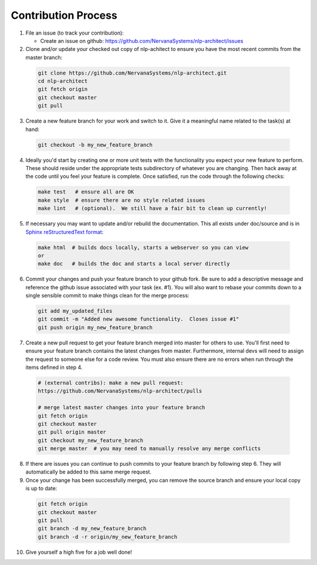 .. ---------------------------------------------------------------------------
.. Copyright 2017-2018 Intel Corporation
..
.. Licensed under the Apache License, Version 2.0 (the "License");
.. you may not use this file except in compliance with the License.
.. You may obtain a copy of the License at
..
..      http://www.apache.org/licenses/LICENSE-2.0
..
.. Unless required by applicable law or agreed to in writing, software
.. distributed under the License is distributed on an "AS IS" BASIS,
.. WITHOUT WARRANTIES OR CONDITIONS OF ANY KIND, either express or implied.
.. See the License for the specific language governing permissions and
.. limitations under the License.
.. ---------------------------------------------------------------------------

Contribution Process
====================

1. File an issue (to track your contribution):

   * Create an issue on github:
     https://github.com/NervanaSystems/nlp-architect/issues

2. Clone and/or update your checked out copy of nlp-achitect to ensure you have the
   most recent commits from the master branch:

  .. code-block:: bash

      git clone https://github.com/NervanaSystems/nlp-architect.git
      cd nlp-architect
      git fetch origin
      git checkout master
      git pull

3. Create a new feature branch for your work and switch to it.  Give it a
   meaningful name related to the task(s) at hand:

  .. code-block:: bash

      git checkout -b my_new_feature_branch

4. Ideally you'd start by creating one or more unit tests with the
   functionality you expect your new feature to perform.  These should reside
   under the appropriate tests subdirectory of whatever you are changing.
   Then hack away at the code until you feel your feature is complete.  Once
   satisfied, run the code through the following checks:

  .. code-block:: bash

      make test   # ensure all are OK
      make style  # ensure there are no style related issues
      make lint   # (optional).  We still have a fair bit to clean up currently!

5. If necessary you may want to update and/or rebuild the documentation.
   This all exists under doc/source and is in
   `Sphinx reStructuredText format <http://sphinx-doc.org/rest.html>`_:

  .. code-block:: bash

      make html  # builds docs locally, starts a webserver so you can view
      or
      make doc   # builds the doc and starts a local server directly

6. Commit your changes and push your feature branch to your github fork.  Be
   sure to add a descriptive message and reference the github issue associated
   with your task (ex. #1).  You will also want to rebase your commits down to
   a single sensible commit to make things clean for the merge process:

  .. code-block:: bash

      git add my_updated_files
      git commit -m "Added new awesome functionality.  Closes issue #1"
      git push origin my_new_feature_branch

7. Create a new pull request to get your feature branch merged into master for
   others to use.  You'll first need to ensure your feature branch contains the
   latest changes from master.  Furthermore, internal devs will need to assign
   the request to someone else for a code review.  You must also ensure there
   are no errors when run through the items defined in step 4.

  .. code-block:: bash

      # (external contribs): make a new pull request:
      https://github.com/NervanaSystems/nlp-architect/pulls

      # merge latest master changes into your feature branch
      git fetch origin
      git checkout master
      git pull origin master
      git checkout my_new_feature_branch
      git merge master  # you may need to manually resolve any merge conflicts

8. If there are issues you can continue to push commits to your feature branch
   by following step 6.  They will automatically be added to this same merge
   request.

9. Once your change has been successfully merged, you can remove the source
   branch and ensure your local copy is up to date:

  .. code-block:: bash

      git fetch origin
      git checkout master
      git pull
      git branch -d my_new_feature_branch
      git branch -d -r origin/my_new_feature_branch

10. Give yourself a high five for a job well done!
